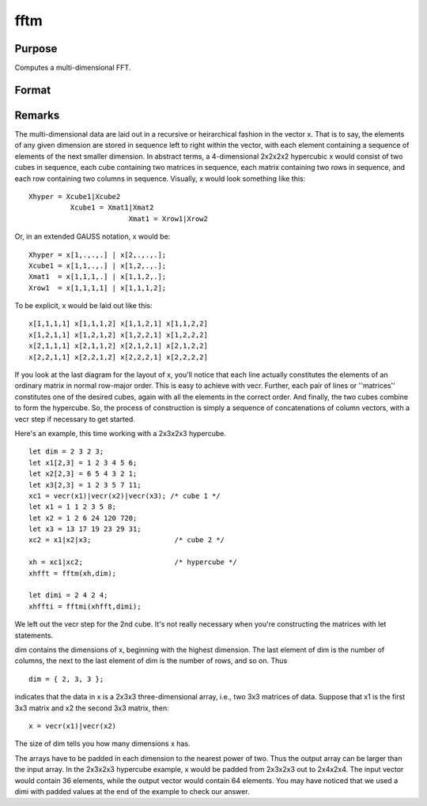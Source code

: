 
fftm
==============================================

Purpose
----------------

Computes a multi-dimensional FFT.

Format
----------------
.. function:: fftm(x, dim)

    :param x: data.
    :type x: Mx1 vector

    :param dim: size of each dimension.
    :type dim: Kx1 vector

    :returns: y (*Lx1 vector*), FFT of x.



Remarks
-------

The multi-dimensional data are laid out in a recursive or heirarchical
fashion in the vector x. That is to say, the elements of any given
dimension are stored in sequence left to right within the vector, with
each element containing a sequence of elements of the next smaller
dimension. In abstract terms, a 4-dimensional 2x2x2x2 hypercubic x would
consist of two cubes in sequence, each cube containing two matrices in
sequence, each matrix containing two rows in sequence, and each row
containing two columns in sequence. Visually, x would look something
like this:

::

                   
      Xhyper = Xcube1|Xcube2
                Xcube1 = Xmat1|Xmat2
                              Xmat1 = Xrow1|Xrow2
               

Or, in an extended GAUSS notation, x would be:

::

   Xhyper = x[1,.,.,.] | x[2,.,.,.];
   Xcube1 = x[1,1,.,.] | x[1,2,.,.];
   Xmat1  = x[1,1,1,.] | x[1,1,2,.];
   Xrow1  = x[1,1,1,1] | x[1,1,1,2];

To be explicit, x would be laid out like this:

::

   x[1,1,1,1] x[1,1,1,2] x[1,1,2,1] x[1,1,2,2]
   x[1,2,1,1] x[1,2,1,2] x[1,2,2,1] x[1,2,2,2]
   x[2,1,1,1] x[2,1,1,2] x[2,1,2,1] x[2,1,2,2]
   x[2,2,1,1] x[2,2,1,2] x[2,2,2,1] x[2,2,2,2]

If you look at the last diagram for the layout of x, you'll notice that
each line actually constitutes the elements of an ordinary matrix in
normal row-major order. This is easy to achieve with vecr. Further, each
pair of lines or ''matrices'' constitutes one of the desired cubes,
again with all the elements in the correct order. And finally, the two
cubes combine to form the hypercube. So, the process of construction is
simply a sequence of concatenations of column vectors, with a vecr step
if necessary to get started.

Here's an example, this time working with a 2x3x2x3 hypercube.

::

   let dim = 2 3 2 3;
   let x1[2,3] = 1 2 3 4 5 6;
   let x2[2,3] = 6 5 4 3 2 1;
   let x3[2,3] = 1 2 3 5 7 11;
   xc1 = vecr(x1)|vecr(x2)|vecr(x3); /* cube 1 */
   let x1 = 1 1 2 3 5 8;
   let x2 = 1 2 6 24 120 720;
   let x3 = 13 17 19 23 29 31;
   xc2 = x1|x2|x3;                    /* cube 2 */
    
   xh = xc1|xc2;                      /* hypercube */
   xhfft = fftm(xh,dim);
    
   let dimi = 2 4 2 4;
   xhffti = fftmi(xhfft,dimi);

We left out the vecr step for the 2nd cube. It's not really necessary
when you're constructing the matrices with let statements.

dim contains the dimensions of x, beginning with the highest dimension.
The last element of dim is the number of columns, the next to the last
element of dim is the number of rows, and so on. Thus

::

   dim = { 2, 3, 3 };

indicates that the data in x is a 2x3x3 three-dimensional array, i.e.,
two 3x3 matrices of data. Suppose that x1 is the first 3x3 matrix and x2
the second 3x3 matrix, then:

::

   x = vecr(x1)|vecr(x2)

The size of dim tells you how many dimensions x has.

The arrays have to be padded in each dimension to the nearest power of
two. Thus the output array can be larger than the input array. In the
2x3x2x3 hypercube example, x would be padded from 2x3x2x3 out to
2x4x2x4. The input vector would contain 36 elements, while the output
vector would contain 64 elements. You may have noticed that we used a
dimi with padded values at the end of the example to check our answer.

